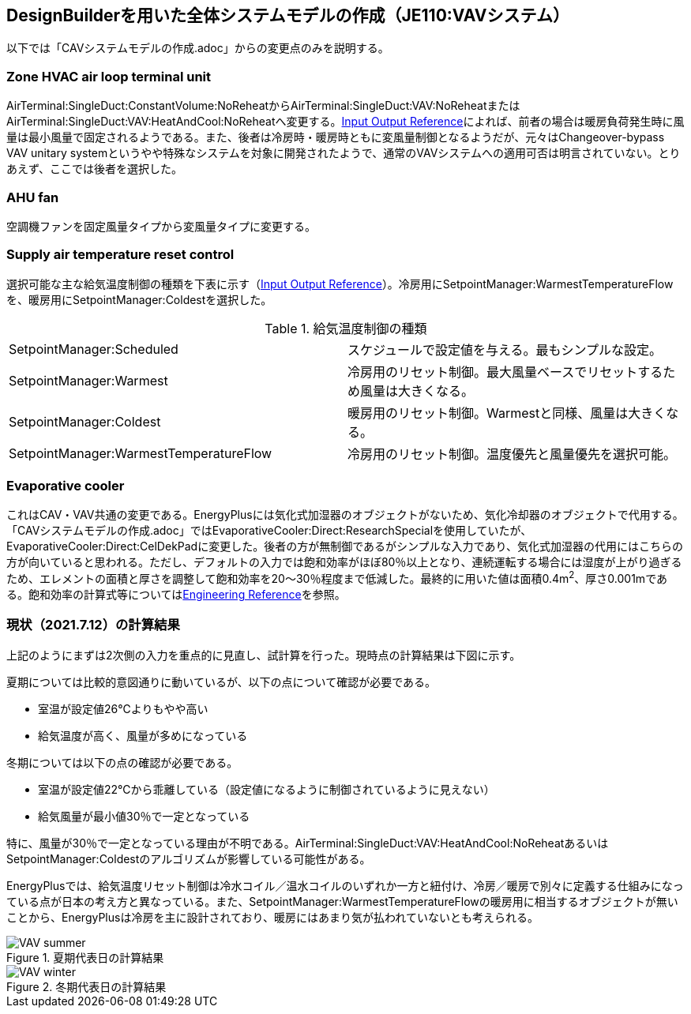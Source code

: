 == DesignBuilderを用いた全体システムモデルの作成（JE110:VAVシステム）
以下では「CAVシステムモデルの作成.adoc」からの変更点のみを説明する。

=== Zone HVAC air loop terminal unit
AirTerminal:SingleDuct:ConstantVolume:NoReheatからAirTerminal:SingleDuct:VAV:NoReheatまたはAirTerminal:SingleDuct:VAV:HeatAndCool:NoReheatへ変更する。link:https://bigladdersoftware.com/epx/docs/9-4/input-output-reference/group-air-distribution-equipment.html#airterminalsingleductvavnoreheat[Input Output Reference]によれば、前者の場合は暖房負荷発生時に風量は最小風量で固定されるようである。また、後者は冷房時・暖房時ともに変風量制御となるようだが、元々はChangeover-bypass VAV unitary systemというやや特殊なシステムを対象に開発されたようで、通常のVAVシステムへの適用可否は明言されていない。とりあえず、ここでは後者を選択した。

=== AHU fan
空調機ファンを固定風量タイプから変風量タイプに変更する。

=== Supply air temperature reset control
選択可能な主な給気温度制御の種類を下表に示す（link:https://bigladdersoftware.com/epx/docs/9-4/input-output-reference/group-setpoint-managers.html#setpointmanagerscheduled[Input Output Reference]）。冷房用にSetpointManager:WarmestTemperatureFlowを、暖房用にSetpointManager:Coldestを選択した。

.給気温度制御の種類
|======================================
| SetpointManager:Scheduled | スケジュールで設定値を与える。最もシンプルな設定。
| SetpointManager:Warmest | 冷房用のリセット制御。最大風量ベースでリセットするため風量は大きくなる。
| SetpointManager:Coldest | 暖房用のリセット制御。Warmestと同様、風量は大きくなる。
| SetpointManager:WarmestTemperatureFlow | 冷房用のリセット制御。温度優先と風量優先を選択可能。
|======================================

=== Evaporative cooler
これはCAV・VAV共通の変更である。EnergyPlusには気化式加湿器のオブジェクトがないため、気化冷却器のオブジェクトで代用する。「CAVシステムモデルの作成.adoc」ではEvaporativeCooler:Direct:ResearchSpecialを使用していたが、EvaporativeCooler:Direct:CelDekPadに変更した。後者の方が無制御であるがシンプルな入力であり、気化式加湿器の代用にはこちらの方が向いていると思われる。ただし、デフォルトの入力では飽和効率がほぼ80％以上となり、連続運転する場合には湿度が上がり過ぎるため、エレメントの面積と厚さを調整して飽和効率を20〜30％程度まで低減した。最終的に用いた値は面積0.4m^2^、厚さ0.001mである。飽和効率の計算式等についてはlink:https://bigladdersoftware.com/epx/docs/9-4/engineering-reference/evaporative-coolers.html#direct-evaporative-cooler[Engineering Reference]を参照。

=== 現状（2021.7.12）の計算結果
上記のようにまずは2次側の入力を重点的に見直し、試計算を行った。現時点の計算結果は下図に示す。

夏期については比較的意図通りに動いているが、以下の点について確認が必要である。

* 室温が設定値26℃よりもやや高い
* 給気温度が高く、風量が多めになっている

冬期については以下の点の確認が必要である。

* 室温が設定値22℃から乖離している（設定値になるように制御されているように見えない）
* 給気風量が最小値30％で一定となっている

特に、風量が30％で一定となっている理由が不明である。AirTerminal:SingleDuct:VAV:HeatAndCool:NoReheatあるいはSetpointManager:Coldestのアルゴリズムが影響している可能性がある。

EnergyPlusでは、給気温度リセット制御は冷水コイル／温水コイルのいずれか一方と紐付け、冷房／暖房で別々に定義する仕組みになっている点が日本の考え方と異なっている。また、SetpointManager:WarmestTemperatureFlowの暖房用に相当するオブジェクトが無いことから、EnergyPlusは冷房を主に設計されており、暖房にはあまり気が払われていないとも考えられる。

.夏期代表日の計算結果
image::figures/VAV_summer.png[]

.冬期代表日の計算結果
image::figures/VAV_winter.png[]





